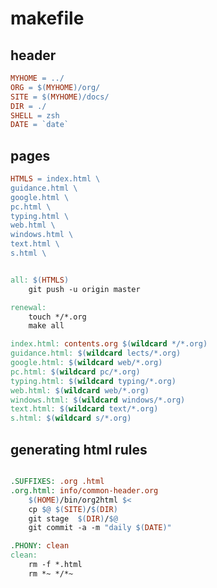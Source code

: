* makefile

** header 

#+BEGIN_SRC makefile :tangle Makefile
MYHOME = ../
ORG = $(MYHOME)/org/
SITE = $(MYHOME)/docs/
DIR = ./
SHELL = zsh
DATE = `date`
#+END_SRC

** pages

#+BEGIN_SRC makefile :tangle Makefile
HTMLS = index.html \
guidance.html \
google.html \
pc.html \
typing.html \
web.html \
windows.html \
text.html \
s.html \
#+END_SRC

#+BEGIN_SRC makefile :tangle Makefile

all: $(HTMLS)
	git push -u origin master

renewal: 
	touch */*.org
	make all

index.html: contents.org $(wildcard */*.org)
guidance.html: $(wildcard lects/*.org)
google.html: $(wildcard web/*.org)
pc.html: $(wildcard pc/*.org)
typing.html: $(wildcard typing/*.org)
web.html: $(wildcard web/*.org)
windows.html: $(wildcard windows/*.org)
text.html: $(wildcard text/*.org)
s.html: $(wildcard s/*.org)
#+END_SRC

** generating html rules

#+BEGIN_SRC makefile :tangle Makefile

.SUFFIXES: .org .html
.org.html: info/common-header.org 
	$(HOME)/bin/org2html $<
	cp $@ $(SITE)/$(DIR)
	git stage  $(DIR)/$@ 
	git commit -a -m "daily $(DATE)"

.PHONY: clean
clean:
	rm -f *.html
	rm *~ */*~

#+END_SRC
